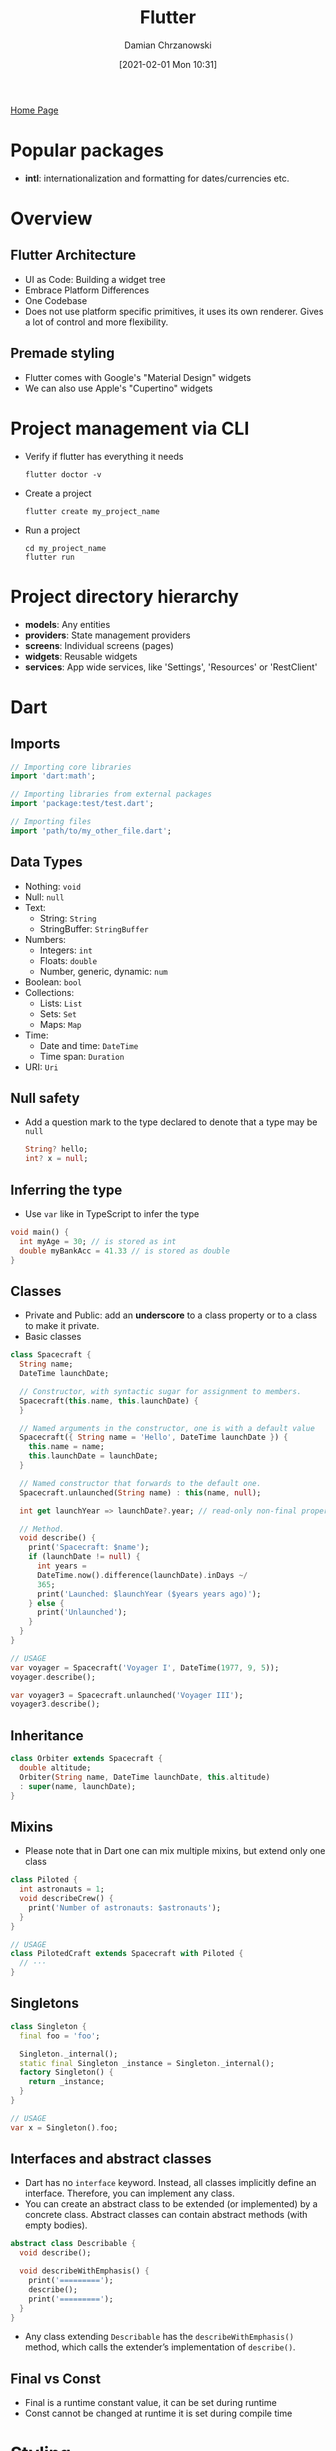 #+TITLE: Flutter
#+DATE: [2021-02-01 Mon 10:31]
#+AUTHOR: Damian Chrzanowski
#+EMAIL: pjdamian.chrzanowski@gmail.com
#+OPTIONS: H:2 toc:2
#+HTML_HEAD: <link href="https://fonts.googleapis.com/css?family=Source+Sans+Pro" rel="stylesheet">
#+HTML_HEAD: <link rel="stylesheet" type="text/css" href="../../assets/org.css"/>
#+HTML_HEAD: <link rel="icon" href="../../assets/favicon.ico">
[[file:../../index.org][Home Page]]
* Popular packages
  - *intl*: internationalization and formatting for dates/currencies etc.
* Overview
** Flutter Architecture
   - UI as Code: Building a widget tree
   - Embrace Platform Differences
   - One Codebase
   - Does not use platform specific primitives, it uses its own renderer. Gives a lot of control and more flexibility.
** Premade styling
   - Flutter comes with Google's "Material Design" widgets
   - We can also use Apple's "Cupertino" widgets
* Project management via CLI
  - Verify if flutter has everything it needs
    #+begin_src shell
      flutter doctor -v
    #+end_src
  - Create a project
    #+begin_src shell
      flutter create my_project_name
    #+end_src
  - Run a project
    #+begin_src shell
      cd my_project_name
      flutter run
    #+end_src
* Project directory hierarchy
  - *models*: Any entities
  - *providers*: State management providers
  - *screens*: Individual screens (pages)
  - *widgets*: Reusable widgets
  - *services*: App wide services, like 'Settings', 'Resources' or 'RestClient'
* Dart
** Imports
   #+begin_src dart
     // Importing core libraries
     import 'dart:math';

     // Importing libraries from external packages
     import 'package:test/test.dart';

     // Importing files
     import 'path/to/my_other_file.dart';
   #+end_src
** Data Types
   - Nothing: ~void~
   - Null: ~null~
   - Text:
     - String: ~String~
     - StringBuffer: ~StringBuffer~
   - Numbers:
     - Integers: ~int~
     - Floats: ~double~
     - Number, generic, dynamic: ~num~
   - Boolean: ~bool~
   - Collections:
     - Lists: ~List~
     - Sets: ~Set~
     - Maps: ~Map~
   - Time:
     - Date and time: ~DateTime~
     - Time span: ~Duration~
   - URI: ~Uri~
** Null safety
   - Add a question mark to the type declared to denote that a type may be ~null~
     #+begin_src dart
       String? hello;
       int? x = null;
     #+end_src
** Inferring the type
   - Use ~var~ like in TypeScript to infer the type
   #+begin_src dart
     void main() {
       int myAge = 30; // is stored as int
       double myBankAcc = 41.33 // is stored as double
     }
   #+end_src
** Classes
   - Private and Public: add an *underscore* to a class property or to a class to make it private.
   - Basic classes
   #+begin_src dart
     class Spacecraft {
       String name;
       DateTime launchDate;

       // Constructor, with syntactic sugar for assignment to members.
       Spacecraft(this.name, this.launchDate) {
       }

       // Named arguments in the constructor, one is with a default value
       Spacecraft({ String name = 'Hello', DateTime launchDate }) {
         this.name = name;
         this.launchDate = launchDate;
       }

       // Named constructor that forwards to the default one.
       Spacecraft.unlaunched(String name) : this(name, null);

       int get launchYear => launchDate?.year; // read-only non-final property

       // Method.
       void describe() {
         print('Spacecraft: $name');
         if (launchDate != null) {
           int years =
           DateTime.now().difference(launchDate).inDays ~/
           365;
           print('Launched: $launchYear ($years years ago)');
         } else {
           print('Unlaunched');
         }
       }
     }

     // USAGE
     var voyager = Spacecraft('Voyager I', DateTime(1977, 9, 5));
     voyager.describe();

     var voyager3 = Spacecraft.unlaunched('Voyager III');
     voyager3.describe();
   #+end_src
** Inheritance
   #+begin_src dart
     class Orbiter extends Spacecraft {
       double altitude;
       Orbiter(String name, DateTime launchDate, this.altitude)
       : super(name, launchDate);
     }
   #+end_src
** Mixins
   - Please note that in Dart one can mix multiple mixins, but extend only one class
   #+begin_src dart
     class Piloted {
       int astronauts = 1;
       void describeCrew() {
         print('Number of astronauts: $astronauts');
       }
     }

     // USAGE
     class PilotedCraft extends Spacecraft with Piloted {
       // ···
     }
   #+end_src
** Singletons
   #+begin_src dart
     class Singleton {
       final foo = 'foo';

       Singleton._internal();
       static final Singleton _instance = Singleton._internal();
       factory Singleton() {
         return _instance;
       }
     }

     // USAGE
     var x = Singleton().foo;
   #+end_src
** Interfaces and abstract classes
   - Dart has no ~interface~ keyword. Instead, all classes implicitly define an interface. Therefore, you can implement any class.
   - You can create an abstract class to be extended (or implemented) by a concrete class. Abstract classes can contain abstract methods (with empty bodies).
   #+begin_src dart
     abstract class Describable {
       void describe();

       void describeWithEmphasis() {
         print('=========');
         describe();
         print('=========');
       }
     }
   #+end_src
   - Any class extending ~Describable~ has the ~describeWithEmphasis()~ method, which calls the extender’s implementation of ~describe()~.
** Final vs Const
   - Final is a runtime constant value, it can be set during runtime
   - Const cannot be changed at runtime it is set during compile time
* Styling
** Themes
   - Insert the theme in the ~MaterialApp~ widget like so:
   #+begin_src dart
     class MyApp {
       build(BuildContext context) {
         return MaterialApp(
           title: 'xxx',
           theme: ThemeDate(
             primarySwatch: Colors.purple, // setup a main color range (swatch)
             accentColor: Colors.amber, // for accented widgets
             fontFamily: 'Quicksand', // global font
             textTheme: ThemeData.light().textTheme.copyWith(title: TextStyle(fontFamily: 'OpenSans', fontWeight: FontWeight.bold, fontSize: 18))
             appBarTheme: AppBarTheme(
               textTheme: ThemeData.light().textTheme.copyWith(title: TextStyle(fontFamily: 'OpenSans'))
             ),
           ),
           home: HomeWidget();
         );
       }
     }

     // reuse the 'textTheme' style in a Text
     Text('Hiya', style: Theme.of(context).textTheme.title)
   #+end_src
   - Use in code like so:
   #+begin_src dart
     class MyWidget extends StatelessWidget {
       build(BuildContext context) {
         return Text('Hello',
           style: TextStyle(
             color: Theme.of(context).primaryColor,
           ),
         );
       }
     }

   #+end_src
** Border
   - Usually on a ~Container~'s decoration:
   #+begin_src dart
     Widget build(BuildContext context) {
       return Container(
         width: double.infinity,
         margin: EdgeInsets.all(30),
         decoration: BoxDecoration(
           color: Colors.deepPurple,
           borderRadius: BorderRadius.circular(5),
           border: Border.all(
             color: Colors.purple,
             width: 2,
           ),
         ),
         child: Text(
           _questionText,
           style: TextStyle(fontSize: 28, color: Colors.white),
           textAlign: TextAlign.center,
         )
       );
     }
   #+end_src
** Fonts
   - Adding the OpenSans font as an example
   - Create an asset folder in the root
   - Dump the ttf files into a fonts subfolder
   - In the pub.spec.yaml add the fonts like so:
   #+begin_src yaml
       fonts:
         - family: OpenSans
           fonts:
             - asset: assets/fonts/OpenSans-Regular.ttf
               - asset: assets/fonts/OpenSans-Bold.ttf
                 weight: 700
   #+end_src
   - Whenever choosing a font refer to it as ~'OpenSans'~
** Font types and sizes in ~TextTheme~
   | NAME        | SIZE   | WEIGHT    | SPACING |
   |-------------+--------+-----------+---------|
   | *headline1* | ~96.0~ | *light*   | ~-1.5~  |
   | *headline2* | ~60.0~ | *light*   | ~-0.5~  |
   | *headline3* | ~48.0~ | *regular* | ~0.0~   |
   | *headline4* | ~34.0~ | *regular* | ~0.25~  |
   | *headline5* | ~24.0~ | *regular* | ~0.0~   |
   | *headline6* | ~20.0~ | *medium*  | ~0.15~  |
   | *subtitle1* | ~16.0~ | *regular* | ~0.15~  |
   | *subtitle2* | ~14.0~ | *medium*  | ~0.1~   |
   | *bodyText1* | ~16.0~ | *medium*  | ~0.5~   |
   | *bodyText2* | ~14.0~ | *regular* | ~0.25~  |
   | *button*    | ~14.0~ | *medium*  | ~1.25~  |
   | *caption*   | ~12.0~ | *regular* | ~0.4~   |
   | *overline*  | ~10.0~ | *regular* | ~1.5~   |
* Widgets
** Lifecycle
*** Stateless
    - ~Constructor~
    - ~build()~
*** Stateful
    - ~Constructor~
    - ~initState()~: usually need to call ~super.initState()~
    - ~build()~
    - ~setState()~
    - ~didUpdateWidget()~
    - ~build()~
    - ~dispose()~: usually need to call ~super.dispose()~
*** Binding to native Lifecycles
    - Extend a ~StatefulWidget~ with a ~WidgetsBindingObserver~ mixin
    #+begin_src dart
      class _MyHomePageState extends State<MyHomePage> with WidgetsBindingObserver {

        // Adding the observer
        @override
        void initState() {
          WidgetsBinding.instance.addObserver(this);
          super.initState();
        }

        @override
        void didChangeAppLifecycleState(AppLifecycleState state) {
          // reacting to the state change
        }

        // Removing the observer
        @override
        void dispose() {
          WidgetsBinding.instance.removeObserver(this);
          super.dispose();
        }
      }
    #+end_src
** Keys
   - Use the ~Key~ class for unique identification of Widgets
   - There is a ~UniqueKey~ for generating random keys and ~ValueKey(val)~ for lists or others where we have IDs
** Popular Types
*** App and Page Setup
    - ~MaterialApp~, ~CupertinoApp~
    - ~Scaffold~, ~CupertinoPageScaffold~
*** Layout
    - ~Container~: like a ~div~ in HTML. Usually you'd set the width, height, padding, margin and borders (decoration) through this widget.
    - ~SizedBox~: like the ~Container~ but requires dimensions. Used as a content separator as well.
    - ~Row~: use ~mainAxisAlignment~ and/or ~crossAxisAlignment~ to position child widgets
    - ~Column~: use ~mainAxisAlignment~ and/or ~crossAxisAlignment~ to position child widgets
    - ~Grid~: very powerful, like always
*** Row / Column Children
    - ~Expanded~
    - ~Flexible~
*** Content Containers
    - ~Stack~
    - ~Card~
    - ~SingleChildScrollView~
    - ~showModalBottomSheet~: create a pop up modal from the bottom of the screen
*** Repeat Elements
    - ~ListView~: Generally use the ListView.builder() to display only the items that are currently seen on screen. It's just more efficient.
    - ~GridView~
    - ~ListTile~
*** Content Types
    - ~Text~
    - ~Image~
    - ~Icon~
*** User Input
    - ~TextField~
    - ~RaisedButton~, ~FlatButton~, ~IconButton~
    - ~GestureDetector~
    - ~InkWell~
** Stateless vs Stateful
   [[file:images/Widgets/2021-02-03_15-42-19_screenshot.png]]
   - Stateless
   #+begin_src dart
     class Question extends StatelessWidget {
       final String _questionText;

       Question(this._questionText);

       @override
       Widget build(BuildContext context) {
         return Container(
           width: double.infinity,
           margin: EdgeInsets.all(30),
           child: Text(
             _questionText,
             style: TextStyle(fontSize: 28),
             textAlign: TextAlign.center,
           )
         );
       }
     }
   #+end_src
   - Stateful and ~Scaffold~ example
   #+begin_src dart
     class MyApp extends StatefulWidget {
       @override
       State<StatefulWidget> createState() {
         return _MyAppState();
       }
     }

     class _MyAppState extends State<MyApp> {
       String text = 'Hi!';

       void _tapMe() {
         setState(() {
             // update state
             text = "Tapped!";
         });
       }

       @override
       Widget build(BuildContext context) {
         return MaterialApp(
           home: Scaffold(
             appBar: AppBar(
               title: Text('My First App'),
             ),
             drawer: AppDrawer(),
             body: Column(
               children: <Widget> [
                 Text(text),
                 RaisedButton(
                   child: Text('Tap me'),
                   onPressed: _tapMe,
                 )
               ]
             ),
           ),
         );
       }
     }
   #+end_src
** Widget Communication
   - Pass a function through to the child's Widget via the constructor
   - Call the function in the child Widget to trigger functionality in the parent
   #+begin_src dart
     class MyWidget extends StatelessWidget {
       final Function _onPressedHandler;

       MyWidget(this._onPressedHandler);

       Widget build(BuildContext context) {
         return RaisedButton(
           child: Text('Tap me'),
           onPressed: () {
             _onPressedHandler('some data here');
           },
           // or if not passing data then:
           // onPressed: _onPressedHandler
         )
       }
     }
   #+end_src
   - A ~StatefulWidget~'s ~State~ sub-class can use the reserved ~widget~ property to access the ~StatefulWidget~ class' properties
   #+begin_src dart
     class MyWidget extends StatefulWidget {
       final Function tx;

       MyWidget(this.tx);

       @override
       _MyWidget createState() => _MyWidget();
     }

     class _MyWidget extends State<MyWidget> {
       void _callAFuncFromWidgetProperty() {
         // NOTE: 'widget' is a reserved property of the State class that provides access to the parent StatefulWidget class
         // here you can use the tx property from the MyWidget class (even though we are in _MyWidget class) directly like so:
         widget.tx();

         // NOTE: furthermore the 'context' of the class is also available as a property
       }
     }
   #+end_src
** Spawning Widgets from a List
   #+begin_src dart
     class MyWidget {
       // question is a list as follows:
       var questions = [
         { qText: 'What is your fav color?', qAns: ['red', 'blue']},
         { qText: 'What is your fav animal?', qAns: ['dog', 'cat', 'eagle']},
       ];
       var qIdx = 0;

       void cb(x) {
         setState() {
           // do something with x
         }
       }
       // in the build() method
       Column(
         children: [
           Text('Hello World'),
           // using the spread operator, casting and toList() to accomplish concatenating the list with the previous widget
           ...(questions.[qIdx]['qAns'] as List<String>).map((answer) {
               return Answer(cb, answer); // Answer is a custom widget that takes a callback and a string as the params
           }).toList()
         ]
       )

       // or without array concatenation
       Column(
         children: questions.[qIdx]['qAns'].map((answer) {
             return Answer(cb, answer);
         }).toList()
       )
     }
   #+end_src
** User Inputs
   - Create a property inside of a widget that instantiates a ~TextEditingController~. Access it later.
   #+begin_src dart
     class MyWidget {
       final userInputController = TextEditingController();

       Widget build(BuildContext ctx) {
         return TextField(
           decoration: InputDecoration(labelText: 'User Input'),
           controller: userInputController,
         )
       }

       String grabInput() {
         return userInputController.text;
       }
     }
   #+end_src
** Using the ListView and GridView builders
   - Usually use the ~ListTile~ class for each element of the list
   #+begin_src dart
     class MyWidget {
       final var itemArr = [1, 2, 3, 4];

       Widget build() {
         return ListView.builder(
           itemBuilder: (ctx, index) {
             return Widget(itemArr[index]); // Here create widgets from the array
           },
           itemCount: itemArr.length
         );
       }
     }
   #+end_src
   - ~GridView~ is very similar to a ~ListView~
   #+begin_src dart
     GridView.builder(
       padding: const EdgeInsets.all(10.0),
       itemCount: products.length,
       itemBuilder: (ctx, i) => MyWidget(
         products[i].id
       )
       gridDelegate: SliverGridDelegateWithFixedCrossAxicCount(
         crossAxisCount: 2,
         childAspectRatio: 3 / 2,
         crossAxisSpacing: 10,
         mainAxisSpacing: 10,
       )
     )

     // like in the case of a ListView you can use a tile to display the grid elements
     Widget build(BuildContext ctx) {
       return GridTile(
         child: Image.network(imageUrl),
         fit: BoxFit.cover,
         footer: GridTileBar(
           backgroundColor: Colors.black54,
           leading: IconButton(
             icon: Icon(Icons.favorite),
             onPressed: () {
               // ...
             }
           ),
           trailing: IconButton(
             icon: Icon(Icons.shopping_cart),
             onPressed: () {
               // ...
             }
           )
           title: Text(title),
           textAlign: TextAlign.center,
         )
       )
     }
   #+end_src
** Images
   - Add images to the pub.spec.yaml file
   #+begin_src yaml
       assets:
         - assets/images/image1.jpeg
         - assets/images/image2.jpeg
   #+end_src
   - In your code then use the ~Image~ widget
   - Usually you'd wrap it in a ~Container~ or a ~SizedBox~ to set width and height boundaries
   #+begin_src dart
     Image.asset('assets/images/image1.jpeg', fit: BoxFit.cover) // cover respects boundaries and scales the img
   #+end_src
** Picking Time and Date
   #+begin_src dart
     // built-in method
     showDatePicker(
       context: context,  // context can normally be grabbed without being passed (StatefulWidget)
       initialDate: DateTime.now(),
       firstDate: DateTime(2019),
       lastDate: DateTime.now()
     );
   #+end_src
** Forcing a round corner with ClipRRect
   - Wrap a widget with ClipRRect to create round corners as an example:
   #+begin_src dart
     ClipRRect(
       borderRadius: BorderRadius.circular(10),
       child: GridTile()
     );
   #+end_src
** Drawer
   - Create a ~AppDrawer~ or whatever class
   #+begin_src dart
     class AppDrawer extends StatelessWidget {
       @override
       Widget build(BuildContext ctx) {
         return Drawer(
           child: Column(
             children: <Widget>[
               AppBar(
                 title: Text('Hello'),
                 automaticallyImplyLeading: false,
               ),
               Divider(),
               ListTile(
                 leading: Icon(Icons.payment),
                 title: Text('Order'),
                 onTap: () {
                   Navigator.of(ctx).pushReplacementNamed(OrderScreen.routeName || '/orders'); // either or but prefer a static property on a class
                 }
               )
             ]
           )
         )
       }
     }
   #+end_src
   - Place it in the ~Scaffold~ class like so:
   #+begin_src dart
     Scaffold(
       drawer: AppDrawer()
     )
   #+end_src
** Pull-to-refresh
   - Add the ~RefreshIndicator~ widget as the topmost/wrapper
   #+begin_src dart
     RefreshIndicator(
       onRefresh: () {
         _doRefresh(),
       },
       child: Column(),
     );

     // and the callback method looks like follows
     Future<void> _doRefresh() async {
       // Do some refreshing logic, usually:
       // do a http call
       // update state
     }
   #+end_src
** Scrollable content
   - If a list is needed then use a ~ListView~ or a ~ListViewBuilder~, however, when user working with forms the individual ~ListTile~ can go out of view and therefore be deconstructed
   - If deconstruction of widgets is a concern, especially in Forms then use a ~Column~ combined with a ~SingleChildScrollView~
* Responsive design
** Using the ~MediaQuery~
   - Usually store the ~MediaQuery~ object in a variable to remove clutter and provide reusability
   #+begin_src dart
     Widget build(BuildContext context) {
       final mQ = MediaQuery.of(context);
     }
   #+end_src
   - Grabbing the general size object
   #+begin_src dart
     final size = MediaQuery.of(context).size;
   #+end_src
   - Getting the height or width with the ~MediaQuery~
   #+begin_src dart
     Container(
       height: MediaQuery.of(context).size.height * 0.6 // take 60% of full screen height
     );
   #+end_src
   - Access height/width of a Widget
   #+begin_src dart
     final button = RaisedButton();
     final height = button.preferredSize.height;
   #+end_src
   - Height of the status bar
   #+begin_src dart
     MediaQuery.of(context).padding.top; // is literally the padding that is added by the status bar
   #+end_src
   - Using the ~TextScaleFactor~, kinda like ~rem~/~em~ in CSS
   #+begin_src dart
     final curScaleFactor = MediaQuery.of(context).textScaleFactor;
     Text('Always the same size!', style: TextStyle(fontSize: 20)); // always 20px in size
     Text('This changes!', style: TextStyle(fontSize: 20 * curScaleFactor)); // adjusted to phone's settings
   #+end_src
** Utilizing constraints
   - Use the ~LayoutBuilder~ to access constraints
   #+begin_src dart
     LayoutBuilder(
       builder: (ctx, constraints) {
         return Column(
           childred: <Widget> [
             Container(
               height: constraints.maxHeight * 0.4, // 40% height of the parent
             )
           ]
         );
       }
     );
   #+end_src
** Locking orientation
   #+begin_src dart
     void main() {
       WidgetsFlutterBinding.ensureInitialized();
       SystemChrome.setPreferredOrentations([
           // lock to only portrait mode
           DeviceOrientation.portraitUp,
           DeviceOrientation.portraitDown,
       ]);

       runApp(MyApp());
     }
   #+end_src
** Reacting to orientation
   #+begin_src dart
     MediaQuery.of(context).orientation == Orientation.landscape;
     MediaQuery.of(context).orientation == Orientation.portrait;
   #+end_src
** Respecting the Softkeyboard Insets
   - Use the ~MediaQuery~ viewInsets property to know how much overlapping content there is over the app
   #+begin_src dart
     Container(
       padding: EdgeInsets.only(
         top: 10,
         left: 10,
         right: 10,
         bottom: MediaQuery.of(context).viewInsets.bottom + 10,
       )
     )
   #+end_src
   - Furthermore there might be a need to wrap the content in a ~SingleChildScrollView~ so that it can be scrolled into the view
* Adaptive design
  - Most of widgets have an ~adaptive~ constructor
  - E.g. the ~Switch~
  #+begin_src dart
    Switch.adaptive()
  #+end_src
  - Checking the platform
  #+begin_src dart
    final isIOs = Platform.isIOS;
  #+end_src
  - ~SafeArea~ widget is a wrapper that is used on devices with notches to push content down of off the notch
* Routing and Navigator
** Basic Navigation
   - Close the topmost widget or go back the stack: ~Navigator.of(ctx).pop();~
   - Go to a page:
   #+begin_src dart
     Navigator.of(ctx).push(MaterialPageRoute(
         builder: (_) {
           return ComeNewScreen();
         }
     ))

   #+end_src
** Named Routes
   - A good practice is to add a static string to the named routes' class files to remove the possibility of typos.
   - Setup routes in the ~MaterialApp~ class:
   #+begin_src dart
     MaterialApp(
       home: Home(),
       routes: {
         '/': (ctx) => Home(), // is an automatic home route
         '/home': (ctx) => Home(),
         '/details': (ctx) => DetailsScreen(),
       },
     )
   #+end_src
   - Call the named route:
   #+begin_src dart
     Navigator.of(ctx).pushNamed(
       'details',
       arguments: {
         'id': id
       }
     )
   #+end_src
   - Receive the named arguments in ~DetailsScreen()~:
   #+begin_src dart
     class DetailsScreen extends StatelessWidget {
       Widget build(BuildContext ctx) {
         final routeArgs = ModalRoute.of(ctx).settings.arguments;
         final id = routeArgs['id']
       }
     }
   #+end_src
* State Management with Providers
** Using the ~Provider~, ~ChangeNotifier~, ~ChangeNotifierProvider~ and ~Consumer~ classes
   - Create a model
   #+begin_src dart
     class Product {
       final id;
       final title;

       Product(this.id, this.title);
     }
   #+end_src
   - Create a provider class for the model
   #+begin_src dart
     class Products with ChangeNotifier {
       List<Product> _items = [];

       List<Product> get items {
         return [..._items];
       }

       void addProduct(Product p) {
         _items.add(p);
         notifyListeners();
       }
     }
   #+end_src
   - Register a provider (in this case at the root level)
   #+begin_src dart
     // single provider
     ChangeNotifierProvider(
       builder: (ctx) => Products(), // for Provider 3.0
       create: (ctx) => Products(), // for Provider 4.0
       child: MaterialApp(
         //....
       );
     )

     // multiple providers
     void main() {
       runApp(
         MultiProvider(
           providers: [
             ChangeNotifierProvider(create: (ctx) => CartModel()),
             ChangeNotifierProvider(create: (ctx) => Products()),
             Provider(create: (ctx) => SomeOtherClass()),
           ],
           child: MyApp(),
         ),
       );
     }
   #+end_src
   - Listening through the ~Consumer~ or ~Provider.of~
   #+begin_src dart
     // through the Provider (rebuilds the whole tree on change)
     final productsData = Provider.of<Products>(ctx);
     final products = productsData.items;

     // or through the Consumer (preferred due to fine grain control)
     return Consumer<Products>(
       builder: (context, products, child) {
         return Text("Product count: ${products.length}");
       },
     );

     // if you want parts that shouldn't rebuild then put them in the child
     return Consumer<Products>(
       builder: (context, products, child) {
         return Column(
           children: [
             Text("Product count: ${products.length}"),
             child, // refers to the Text('Foo') widget
           ]
         )
       },
       child: Text('Foo')
     );
   #+end_src
   - If there is a need to call the state directly and without the need of establishing a listener, like for wiping the data that is not part of the currently displayed UI, then use the Provider:
   #+begin_src dart
     // make sure to set 'listen' to false
     Provider.of<CartModel>(context, listen: false).removeAll();
   #+end_src
** Using a ~ChangeNotifierProxyProvider~ to manage services dependencies
   #+begin_src dart
     return MultiProvider(
       providers: [
         ChangeNotifierProvider.value(
           value: Auth(),
         ),
         ChangeNotifierProxyProvider<Auth, Products>(
           builder: (ctx, auth, previousProducts) => Products(
             auth.token,
             previousProducts == null ? [] : previousProducts.items,
           )
         )
       ],
       child: MaterialApp()
     )
   #+end_src
** Alternative way of building widgets from Futures with the ~FutureBuilder~
   - Also shows an example of ~CircularProgressIndicator~ while loading
   #+begin_src dart
     FutureBuilder(
       future: Provider.of<Products>(context, listen: false).fetchAndSet(),
       builder: (ctx, dataSnapshot) {
         if (dataSnapshot.connectionState == ConnectionState.waiting) {
           return Center(child: CircularProgressIndicator());
         } else {
           if (dataSnapshot.error != null) {
             // show error
             return Center(child: Text('An error occurred.'))
           } else {
             return Consumer<Products>(
               builder: (ctx, orderData) => ListView.builder(
                 itemCount: products.length,
                 itemBuilder: (ctx, i) => ProductItem(products[i]),
               ),
             );
           }
         }
       }
     )
   #+end_src
* Delete heading at the end
  #+BEGIN_EXPORT html
  <script src="../../assets/jquery-3.3.1.min.js"></script>
  <script src="../../assets/notes.js"></script>
  #+END_EXPORT
